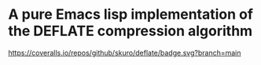 * A pure Emacs lisp implementation of the DEFLATE compression algorithm

#+ATTR_HTML: :alt "deflate project logo"
[[file:img/logo.svg]]

[[https://coveralls.io/github/skuro/deflate?branch=main][https://coveralls.io/repos/github/skuro/deflate/badge.svg?branch=main]]
